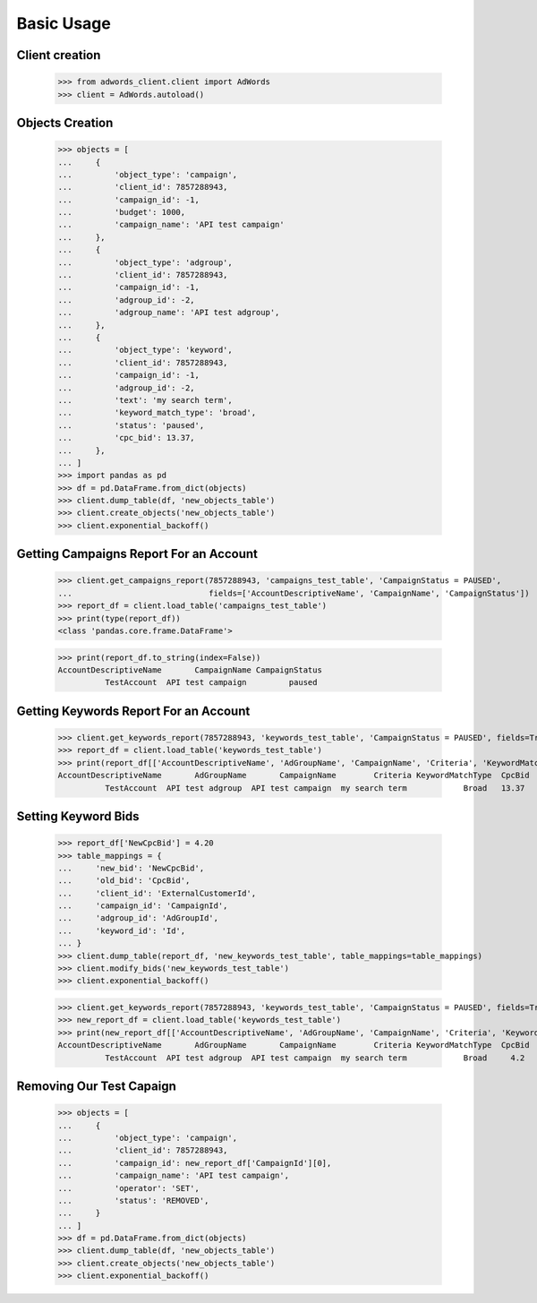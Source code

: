 ===========
Basic Usage
===========

Client creation
---------------

    >>> from adwords_client.client import AdWords
    >>> client = AdWords.autoload()

Objects Creation
----------------

    >>> objects = [
    ...     {
    ...         'object_type': 'campaign',
    ...         'client_id': 7857288943,
    ...         'campaign_id': -1,
    ...         'budget': 1000,
    ...         'campaign_name': 'API test campaign'
    ...     },
    ...     {
    ...         'object_type': 'adgroup',
    ...         'client_id': 7857288943,
    ...         'campaign_id': -1,
    ...         'adgroup_id': -2,
    ...         'adgroup_name': 'API test adgroup',
    ...     },
    ...     {
    ...         'object_type': 'keyword',
    ...         'client_id': 7857288943,
    ...         'campaign_id': -1,
    ...         'adgroup_id': -2,
    ...         'text': 'my search term',
    ...         'keyword_match_type': 'broad',
    ...         'status': 'paused',
    ...         'cpc_bid': 13.37,
    ...     },
    ... ]
    >>> import pandas as pd
    >>> df = pd.DataFrame.from_dict(objects)
    >>> client.dump_table(df, 'new_objects_table')
    >>> client.create_objects('new_objects_table')
    >>> client.exponential_backoff()

Getting Campaigns Report For an Account
---------------------------------------

    >>> client.get_campaigns_report(7857288943, 'campaigns_test_table', 'CampaignStatus = PAUSED',
    ...                             fields=['AccountDescriptiveName', 'CampaignName', 'CampaignStatus'])
    >>> report_df = client.load_table('campaigns_test_table')
    >>> print(type(report_df))
    <class 'pandas.core.frame.DataFrame'>

    >>> print(report_df.to_string(index=False))
    AccountDescriptiveName       CampaignName CampaignStatus
              TestAccount  API test campaign         paused

Getting Keywords Report For an Account
---------------------------------------

    >>> client.get_keywords_report(7857288943, 'keywords_test_table', 'CampaignStatus = PAUSED', fields=True)
    >>> report_df = client.load_table('keywords_test_table')
    >>> print(report_df[['AccountDescriptiveName', 'AdGroupName', 'CampaignName', 'Criteria', 'KeywordMatchType', 'CpcBid']].to_string(index=False))
    AccountDescriptiveName       AdGroupName       CampaignName        Criteria KeywordMatchType  CpcBid
              TestAccount  API test adgroup  API test campaign  my search term            Broad   13.37

Setting Keyword Bids
--------------------

    >>> report_df['NewCpcBid'] = 4.20
    >>> table_mappings = {
    ...     'new_bid': 'NewCpcBid',
    ...     'old_bid': 'CpcBid',
    ...     'client_id': 'ExternalCustomerId',
    ...     'campaign_id': 'CampaignId',
    ...     'adgroup_id': 'AdGroupId',
    ...     'keyword_id': 'Id',
    ... }
    >>> client.dump_table(report_df, 'new_keywords_test_table', table_mappings=table_mappings)
    >>> client.modify_bids('new_keywords_test_table')
    >>> client.exponential_backoff()


    >>> client.get_keywords_report(7857288943, 'keywords_test_table', 'CampaignStatus = PAUSED', fields=True, create_table=True)
    >>> new_report_df = client.load_table('keywords_test_table')
    >>> print(new_report_df[['AccountDescriptiveName', 'AdGroupName', 'CampaignName', 'Criteria', 'KeywordMatchType', 'CpcBid']].to_string(index=False))
    AccountDescriptiveName       AdGroupName       CampaignName        Criteria KeywordMatchType  CpcBid
              TestAccount  API test adgroup  API test campaign  my search term            Broad     4.2


Removing Our Test Capaign
-------------------------

    >>> objects = [
    ...     {
    ...         'object_type': 'campaign',
    ...         'client_id': 7857288943,
    ...         'campaign_id': new_report_df['CampaignId'][0],
    ...         'campaign_name': 'API test campaign',
    ...         'operator': 'SET',
    ...         'status': 'REMOVED',
    ...     }
    ... ]
    >>> df = pd.DataFrame.from_dict(objects)
    >>> client.dump_table(df, 'new_objects_table')
    >>> client.create_objects('new_objects_table')
    >>> client.exponential_backoff()
